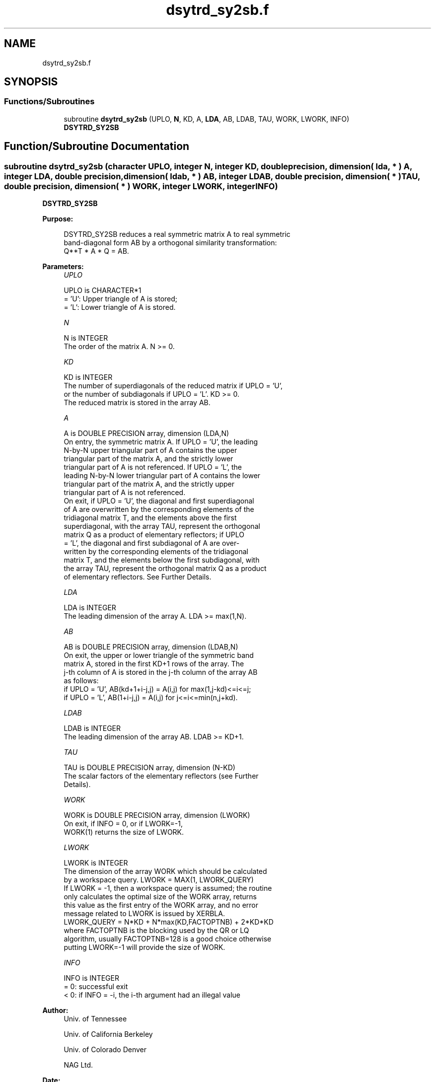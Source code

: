 .TH "dsytrd_sy2sb.f" 3 "Tue Nov 14 2017" "Version 3.8.0" "LAPACK" \" -*- nroff -*-
.ad l
.nh
.SH NAME
dsytrd_sy2sb.f
.SH SYNOPSIS
.br
.PP
.SS "Functions/Subroutines"

.in +1c
.ti -1c
.RI "subroutine \fBdsytrd_sy2sb\fP (UPLO, \fBN\fP, KD, A, \fBLDA\fP, AB, LDAB, TAU, WORK, LWORK, INFO)"
.br
.RI "\fBDSYTRD_SY2SB\fP "
.in -1c
.SH "Function/Subroutine Documentation"
.PP 
.SS "subroutine dsytrd_sy2sb (character UPLO, integer N, integer KD, double precision, dimension( lda, * ) A, integer LDA, double precision, dimension( ldab, * ) AB, integer LDAB, double precision, dimension( * ) TAU, double precision, dimension( * ) WORK, integer LWORK, integer INFO)"

.PP
\fBDSYTRD_SY2SB\fP  
.PP
\fBPurpose: \fP
.RS 4

.PP
.nf
 DSYTRD_SY2SB reduces a real symmetric matrix A to real symmetric
 band-diagonal form AB by a orthogonal similarity transformation:
 Q**T * A * Q = AB.
.fi
.PP
 
.RE
.PP
\fBParameters:\fP
.RS 4
\fIUPLO\fP 
.PP
.nf
          UPLO is CHARACTER*1
          = 'U':  Upper triangle of A is stored;
          = 'L':  Lower triangle of A is stored.
.fi
.PP
.br
\fIN\fP 
.PP
.nf
          N is INTEGER
          The order of the matrix A.  N >= 0.
.fi
.PP
.br
\fIKD\fP 
.PP
.nf
          KD is INTEGER
          The number of superdiagonals of the reduced matrix if UPLO = 'U',
          or the number of subdiagonals if UPLO = 'L'.  KD >= 0.
          The reduced matrix is stored in the array AB.
.fi
.PP
.br
\fIA\fP 
.PP
.nf
          A is DOUBLE PRECISION array, dimension (LDA,N)
          On entry, the symmetric matrix A.  If UPLO = 'U', the leading
          N-by-N upper triangular part of A contains the upper
          triangular part of the matrix A, and the strictly lower
          triangular part of A is not referenced.  If UPLO = 'L', the
          leading N-by-N lower triangular part of A contains the lower
          triangular part of the matrix A, and the strictly upper
          triangular part of A is not referenced.
          On exit, if UPLO = 'U', the diagonal and first superdiagonal
          of A are overwritten by the corresponding elements of the
          tridiagonal matrix T, and the elements above the first
          superdiagonal, with the array TAU, represent the orthogonal
          matrix Q as a product of elementary reflectors; if UPLO
          = 'L', the diagonal and first subdiagonal of A are over-
          written by the corresponding elements of the tridiagonal
          matrix T, and the elements below the first subdiagonal, with
          the array TAU, represent the orthogonal matrix Q as a product
          of elementary reflectors. See Further Details.
.fi
.PP
.br
\fILDA\fP 
.PP
.nf
          LDA is INTEGER
          The leading dimension of the array A.  LDA >= max(1,N).
.fi
.PP
.br
\fIAB\fP 
.PP
.nf
          AB is DOUBLE PRECISION array, dimension (LDAB,N)
          On exit, the upper or lower triangle of the symmetric band
          matrix A, stored in the first KD+1 rows of the array.  The
          j-th column of A is stored in the j-th column of the array AB
          as follows:
          if UPLO = 'U', AB(kd+1+i-j,j) = A(i,j) for max(1,j-kd)<=i<=j;
          if UPLO = 'L', AB(1+i-j,j)    = A(i,j) for j<=i<=min(n,j+kd).
.fi
.PP
.br
\fILDAB\fP 
.PP
.nf
          LDAB is INTEGER
          The leading dimension of the array AB.  LDAB >= KD+1.
.fi
.PP
.br
\fITAU\fP 
.PP
.nf
          TAU is DOUBLE PRECISION array, dimension (N-KD)
          The scalar factors of the elementary reflectors (see Further
          Details).
.fi
.PP
.br
\fIWORK\fP 
.PP
.nf
          WORK is DOUBLE PRECISION array, dimension (LWORK)
          On exit, if INFO = 0, or if LWORK=-1, 
          WORK(1) returns the size of LWORK.
.fi
.PP
.br
\fILWORK\fP 
.PP
.nf
          LWORK is INTEGER
          The dimension of the array WORK which should be calculated
          by a workspace query. LWORK = MAX(1, LWORK_QUERY)
          If LWORK = -1, then a workspace query is assumed; the routine
          only calculates the optimal size of the WORK array, returns
          this value as the first entry of the WORK array, and no error
          message related to LWORK is issued by XERBLA.
          LWORK_QUERY = N*KD + N*max(KD,FACTOPTNB) + 2*KD*KD
          where FACTOPTNB is the blocking used by the QR or LQ
          algorithm, usually FACTOPTNB=128 is a good choice otherwise
          putting LWORK=-1 will provide the size of WORK.
.fi
.PP
.br
\fIINFO\fP 
.PP
.nf
          INFO is INTEGER
          = 0:  successful exit
          < 0:  if INFO = -i, the i-th argument had an illegal value
.fi
.PP
 
.RE
.PP
\fBAuthor:\fP
.RS 4
Univ\&. of Tennessee 
.PP
Univ\&. of California Berkeley 
.PP
Univ\&. of Colorado Denver 
.PP
NAG Ltd\&. 
.RE
.PP
\fBDate:\fP
.RS 4
November 2017 
.RE
.PP
\fBFurther Details: \fP
.RS 4

.PP
.nf
  Implemented by Azzam Haidar.

  All details are available on technical report, SC11, SC13 papers.

  Azzam Haidar, Hatem Ltaief, and Jack Dongarra.
  Parallel reduction to condensed forms for symmetric eigenvalue problems
  using aggregated fine-grained and memory-aware kernels. In Proceedings
  of 2011 International Conference for High Performance Computing,
  Networking, Storage and Analysis (SC '11), New York, NY, USA,
  Article 8 , 11 pages.
  http://doi.acm.org/10.1145/2063384.2063394

  A. Haidar, J. Kurzak, P. Luszczek, 2013.
  An improved parallel singular value algorithm and its implementation 
  for multicore hardware, In Proceedings of 2013 International Conference
  for High Performance Computing, Networking, Storage and Analysis (SC '13).
  Denver, Colorado, USA, 2013.
  Article 90, 12 pages.
  http://doi.acm.org/10.1145/2503210.2503292

  A. Haidar, R. Solca, S. Tomov, T. Schulthess and J. Dongarra.
  A novel hybrid CPU-GPU generalized eigensolver for electronic structure 
  calculations based on fine-grained memory aware tasks.
  International Journal of High Performance Computing Applications.
  Volume 28 Issue 2, Pages 196-209, May 2014.
  http://hpc.sagepub.com/content/28/2/196 
.fi
.PP
.RE
.PP
.PP
.nf
  If UPLO = 'U', the matrix Q is represented as a product of elementary
  reflectors

     Q = H(k)**T . . . H(2)**T H(1)**T, where k = n-kd.

  Each H(i) has the form

     H(i) = I - tau * v * v**T

  where tau is a real scalar, and v is a real vector with
  v(1:i+kd-1) = 0 and v(i+kd) = 1; conjg(v(i+kd+1:n)) is stored on exit in
  A(i,i+kd+1:n), and tau in TAU(i).

  If UPLO = 'L', the matrix Q is represented as a product of elementary
  reflectors

     Q = H(1) H(2) . . . H(k), where k = n-kd.

  Each H(i) has the form

     H(i) = I - tau * v * v**T

  where tau is a real scalar, and v is a real vector with
  v(kd+1:i) = 0 and v(i+kd+1) = 1; v(i+kd+2:n) is stored on exit in
  A(i+kd+2:n,i), and tau in TAU(i).

  The contents of A on exit are illustrated by the following examples
  with n = 5:

  if UPLO = 'U':                       if UPLO = 'L':

    (  ab  ab/v1  v1      v1     v1    )              (  ab                            )
    (      ab     ab/v2   v2     v2    )              (  ab/v1  ab                     )
    (             ab      ab/v3  v3    )              (  v1     ab/v2  ab              )
    (                     ab     ab/v4 )              (  v1     v2     ab/v3  ab       )
    (                            ab    )              (  v1     v2     v3     ab/v4 ab )

  where d and e denote diagonal and off-diagonal elements of T, and vi
  denotes an element of the vector defining H(i)..fi
.PP
 
.PP
Definition at line 245 of file dsytrd_sy2sb\&.f\&.
.SH "Author"
.PP 
Generated automatically by Doxygen for LAPACK from the source code\&.
